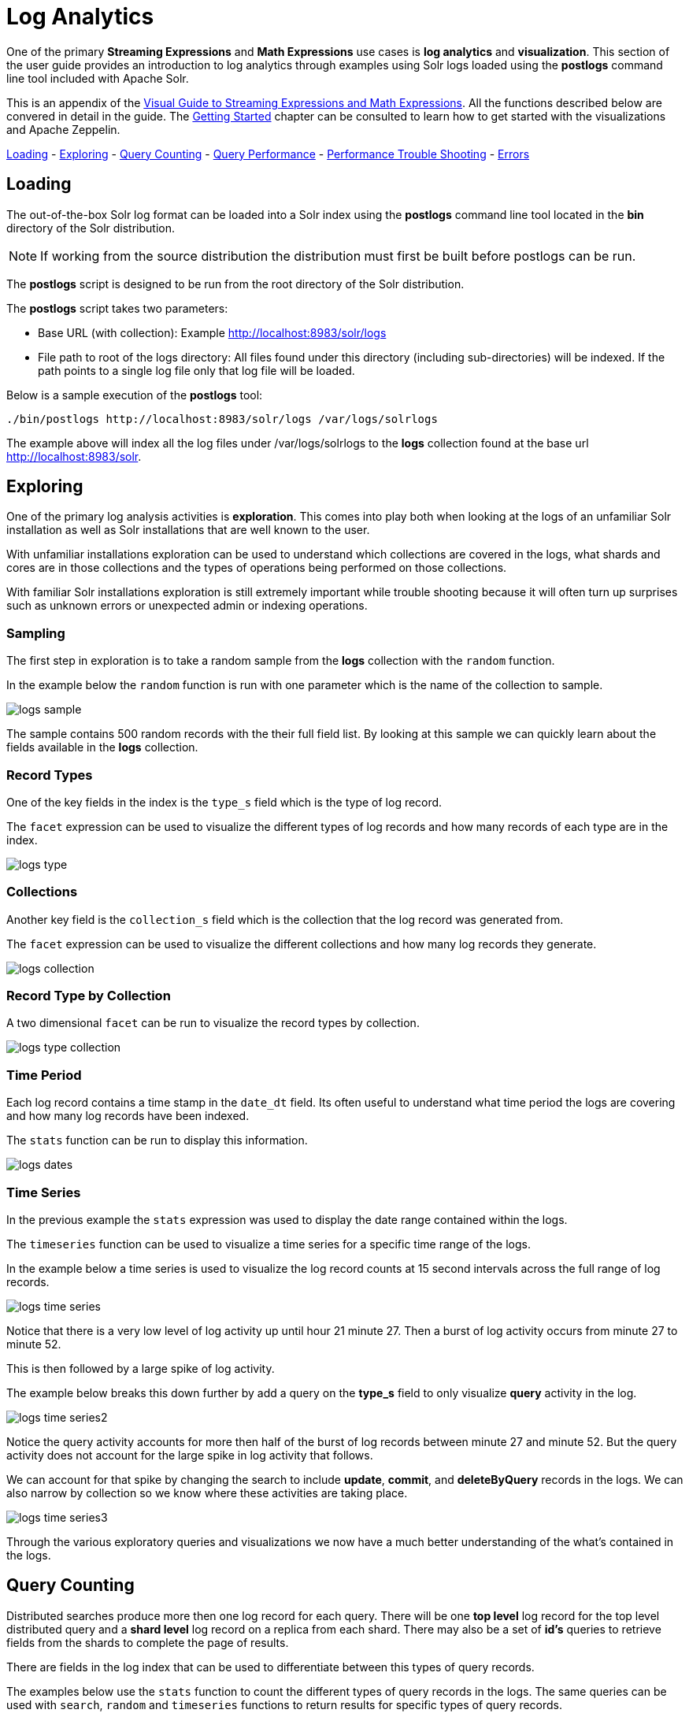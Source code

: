 = Log Analytics
// Licensed to the Apache Software Foundation (ASF) under one
// or more contributor license agreements.  See the NOTICE file
// distributed with this work for additional information
// regarding copyright ownership.  The ASF licenses this file
// to you under the Apache License, Version 2.0 (the
// "License"); you may not use this file except in compliance
// with the License.  You may obtain a copy of the License at
//
//   http://www.apache.org/licenses/LICENSE-2.0
//
// Unless required by applicable law or agreed to in writing,
// software distributed under the License is distributed on an
// "AS IS" BASIS, WITHOUT WARRANTIES OR CONDITIONS OF ANY
// KIND, either express or implied.  See the License for the
// specific language governing permissions and limitations
// under the License.

One of the primary *Streaming Expressions* and *Math Expressions* use cases is *log analytics* and
*visualization*.
This section of the user guide provides an introduction to log analytics through examples using
Solr logs loaded using the *postlogs* command line tool included with Apache Solr.

This is an appendix of the <<math-expressions.adoc#streaming-Expressions-and-math-expressions,Visual Guide to Streaming Expressions and Math Expressions>>. All the functions described below are convered in detail in the guide.
The <<math-start.adoc#math-start,Getting Started>> chapter can be consulted to learn how to get started with the visualizations and Apache Zeppelin.

<<Loading, Loading>> -
<<Exploring, Exploring>> -
<<Query Counting, Query Counting>> -
<<Query Performance, Query Performance>> -
<<Performance Trouble Shooting, Performance Trouble Shooting>> -
<<Errors, Errors>>

== Loading

The out-of-the-box Solr log format can be loaded into a Solr index using the *postlogs* command line tool
located in the *bin* directory of the Solr distribution.

NOTE: If working from the source distribution the
distribution must first be built before postlogs can be run.

The *postlogs* script is designed to be run from the root directory of the Solr distribution.

The *postlogs* script takes two parameters:

* Base URL (with collection): Example http://localhost:8983/solr/logs
* File path to root of the logs directory: All files found under this directory (including sub-directories) will be indexed.
If the path points to a single log file only that log file will be loaded.

Below is a sample execution of the *postlogs* tool:

[source,text]
----
./bin/postlogs http://localhost:8983/solr/logs /var/logs/solrlogs
----

The example above will index all the log files under /var/logs/solrlogs to the *logs* collection
found at the base url http://localhost:8983/solr.

== Exploring

One of the primary log analysis activities is *exploration*. This comes into play both
when looking at the logs of an unfamiliar Solr installation as well as Solr installations that are well known
to the user.

With unfamiliar installations exploration can be used to understand which collections are
covered in the logs, what shards and cores are in those collections and the types of operations being
performed on those collections.

With familiar Solr installations exploration is still extremely
important while trouble shooting because it will often turn up surprises such as unknown errors or
unexpected admin or indexing operations.

=== Sampling

The first step in exploration is to take a random sample from the *logs* collection
with the `random` function.

In the example below the `random` function is run with one
parameter which is the name of the collection to sample.

image::images/math-expressions/logs-sample.png[]

The sample contains 500 random records with the their full field list. By looking
at this sample we can quickly learn about the fields available in the *logs* collection.


=== Record Types

One of the key fields in the index is the `type_s` field which is the type of log
record.

The `facet` expression can be used to visualize the different types of log records and how many
records of each type are in the index.

image::images/math-expressions/logs-type.png[]


=== Collections

Another key field is the `collection_s` field which is the collection that the
log record was generated from.

The `facet` expression can be used to visualize the different collections and how many log records
they generate.

image::images/math-expressions/logs-collection.png[]

=== Record Type by Collection

A two dimensional `facet` can be run to visualize the record types by collection.

image::images/math-expressions/logs-type-collection.png[]

=== Time Period

Each log record contains a time stamp in the `date_dt` field.
Its often useful to understand what time period the logs are covering and how many log records have been
indexed.

The `stats` function can be run to display this information.

image::images/math-expressions/logs-dates.png[]


=== Time Series

In the previous example the `stats` expression was used to display the date range contained
within the logs.

The `timeseries` function can be used to visualize a time series for a specific time range
of the logs.

In the example below a time series is used to visualize the log record counts
at 15 second intervals across the full range of log records.

image::images/math-expressions/logs-time-series.png[]

Notice that there is a very low level of log activity up until hour 21 minute 27.
Then a burst of log activity occurs from minute 27 to minute 52.

This is then followed by a large spike of log activity.

The example below breaks this down further by add a query on the *type_s* field to only
visualize *query* activity in the log.


image::images/math-expressions/logs-time-series2.png[]

Notice the query activity accounts for more then half of the burst of log records between
minute 27 and minute 52. But the query activity does not account for the large spike in
log activity that follows.


We can account for that spike by changing the search to include *update*, *commit*,
and *deleteByQuery* records in the logs. We can also narrow by collection
so we know where these activities are taking place.


image::images/math-expressions/logs-time-series3.png[]

Through the various exploratory queries and visualizations we now have a much
better understanding of the what's contained in the logs.


== Query Counting

Distributed searches produce more then one log record for each query. There will be one *top level* log
record for
the top level distributed query and a *shard level* log record on a replica from each shard. There may also
be a set of *id's* queries to retrieve fields from the shards to complete the page of results.

There are fields in the log index that can be used to differentiate between this types of query records.

The examples below use the `stats` function to count the different types of query records in the logs.
The same queries can be used with `search`, `random` and `timeseries` functions to return results
for specific types of query records.

=== Top Level Queries

To find all the top level queries in the logs, add a query to limit results to log records with *distrib_s:true* as follows:

image::images/math-expressions/query-top-level.png[]


=== Shard Level Queries

To find all the shard level queries that are not IDs queries, adjust the query to limit results to logs with *distrib_s:false AND ids_s:false*
as follows:

image::images/math-expressions/query-shard-level.png[]


=== ID Queries

To find all the IDs queries, adjust the query to limit results to logs with *distrib_s:false AND ids_s:true*
as follows:

image::images/math-expressions/query-ids.png[]


== Query Performance

One of the important tasks of Solr log analytics is understanding how well a Solr Cluster
is performing.

The *qtime_i* field contains the query time (QTime) in millis
from the log records. There are number of powerful visualizations
 and statistical approaches for analyzing query performance.


=== QTime Scatter Plot

Scatter plots can be used to visualize random samples of the *qtime_i*
field. The example below demonstrates a scatter plot of 500 random samples
from the *ptest1* collection of log records.

In this example, *qtime_i* is plotted on the *y-axis* and the *x-axis* is simply a sequence
to spread the query times out across the plot.

NOTE: The *x* field is included in the field list. The `random` function automatically
generates a sequence for the x-axis when x is included in the field list.

image::images/math-expressions/qtime-scatter.png[]

From this scatter plot we can tell a number of important things about the query times:

* The sample query times range from a low of 122 to a high of 643.
* The mean appears to be just above 400 millis.
* The query times tend to cluster closer to the mean and become less frequent as they move away
from the mean.


=== Highest QTime Scatter Plot

Its often useful to be able to visualize the highest query times recorded in the log data.
This can be done by using the `search` function and sorting on *qtime_i desc*.

In the example below the `search` function returns the highest 500 query times from the *ptest1*
collection and sets the results to the variable *a*. Then the `col` function is used to extract
the `qtime_i` column from the result set into a vector, which is set to variable *y*.

Then the `zplot` function is used plot the query times on the *y-axis* of the scatter plot.

NOTE: The `rev` function is used to reverse the query times vector so the visualization
displays from lowest to highest query times.

image::images/math-expressions/qtime-highest-scatter.png[]

From this plot we can see that the 500 highest query times start at 510
millis and slowly move higher, until the last 10 spike upwards, culminating at the highest query time of 2529 millis.


=== QTime Distribution

In this example a visualization is created which shows the
distribution of query times rounded to the nearest second.

The example below starts by taking a random sample of 10000 log records with a *type_s* of *query*.
The results of the `random` function are assigned to the variable *a*.

The `col` function is then used extract the *qtime_i* field from the results. The vector
of query times is set to variable *b*.

The `scalarDivide` function is then used to divide all elements of the query time vector by 1000.
This converts the query times from milli-seconds to seconds. The result is set to variable
*c*.

The `round` function then rounds all elements of the query times vector to the nearest second.
The means all query times less then 500 millis will round to 0.

The `freqTable` function is then applied to the vector of query times rounded to
the nearest second.

The resulting frequency table is shown in the visualization below.
The *x-axis* is the number of seconds. The *y-axis* is the number of query times
that rounded to each second.

image::images/math-expressions/qtime-dist.png[]

Notice that roughly 93 percent of the query times rounded to 0, meaning they were under
500 millis. About 6 percent round to 1 and the rest rounded to either 2 or 3 seconds.


=== QTime Percentiles Plots

A percentile plot is another powerful tool for understanding the distribution of query times
in the logs. The example below demonstrates how to create and interpret percentile plots.

In this example an `array` of percentiles is created and set to variable *p*.

Then a random sample of 10000 log records is drawn and set to variable *a*. The `col` function
is then used to extract the *qtime_i* field from the sample results and this vector is set to
variable *b*.

The `percentile` function is then used to calculate the value at each percentile for the vector
of query times. The array of percentiles set to variable *p* tells the `percentile` function
which percentiles to calculate.

Then the `zplot` function is used to plot the *percentiles* on the *x-axis* and
the *query time* at each percentile on the *y-axis*.

image::images/math-expressions/query-qq.png[]

From the plot we can see that the 80th percentile has a query time of 464. This means that 80% percent of queries
are below 464 millis.


=== QTime Time Series

A time series aggregation can also be run to visualization how QTime changes over time.

The example below shows a time series, area chart that visualizes *average query time* at
15 second intervals for a 3 minute section of a log.

image::images/math-expressions/qtime-series.png[]



== Performance Trouble Shooting

If query analysis determines that queries are not performing as expected then log analysis can also be
used to trouble shoot the cause of the slowness. The section below demonstrates several approaches for
locating the source of query slowness.


=== Slow Nodes

In a distributed search the final search performance is only as fast as the slowest
responding shard in the cluster. Therefore a slow node can be responsible for slow
overall search time.

The fields *core_s*, *replica_s* and *shard_s* are available in the log records.
These fields allow average query time to be calculated by *core*, *replica* or *shard*.

The *core_s* field is particularly useful as its the most granular element and
the naming convention often includes the collection, shard and replica information.

The example below uses the `facet` function to calculate *avg(qtime_i)* by core.

image::images/math-expressions/slow-nodes.png[]

Notice in the results that the *core_s* field contains information about the
*collection*, *shard*, and *replica*. The example also shows that qtime seems to be
significantly higher for certain cores in the same collection. This should trigger a
deeper investigation as to why those cores might be performing slower.

=== Slow Queries

If query analysis shows that most queries are performing well but there are outlier
queries that are slow,
one reason for this may be that specific queries are slow.

The `q_s` and `q_t` fields both hold the value of the *q* parameter in the Solr parameters. The `q_s`
field is a string field and the `q_t` field has been tokenized.

The `search` expression can be used to return the top N slowest queries in the logs by sorting
the results by *qtime_i desc*. the example
below demonstrates this:

image::images/math-expressions/slow-queries.png[]

Once the queries have been retrieved they can be inspected and tried individually to determine if the
query is consistently slow. If the query is shown to be slow a plan to improve the query performance
can be devised.

=== Commits

Commits and activities that cause commits, such as full index replications, can result in
slower query performance. Time series visualization can help to determine if commits are
related to degraded performance.

The first step is to visualize the query performance issue. The time series below
limits the log results to records that are type *query* and computes the *max(qtime_i)*  at ten minute intervals. The plot shows the day, hour and minute
on the *x-axis* and *max(qtime_i)*  in millis on the *y-axis*. Notice there are some
extreme spikes in max qtime_i that need to be understood.

image::images/math-expressions/query-spike.png[]


The next step is to generate a time series that counts commits across the same time intervals.
The time series below uses the sames *start*, *end* and *gap* as the initial time series. But
this time series is computed for records that have a log type of *commit*. The count for the
commits is calculated and plotted on *y-axis*.

Notice that there are spikes in commit activity that appear near the spikes in max qtime_i.

image::images/math-expressions/commit-series.png[]

The final step is to overlay the two time series in the same plot.

This is done by performing both time series and setting the results to variables, in this case
*a* and *b*.

Then the *date_dt* and *max(qtime_)* fields are extracted as vectors from the first time series and set to variables using the
`col` function. And the count(*) field is extracted from the second time series.

The `zplot` function is then used to plot the time stamp vector on the *x-axis* and the max qtimes and
commit count vectors on *y-axis*.

NOTE: The `minMaxScale` function is used to scale both vectors
between 0 and 1 so they can be visually compared on the same plot.

image::images/math-expressions/overlay-series.png[]

Notice in this plot that the commit count seems to be closely related to spikes
in max qtime_i.

== Errors

The log index will contain any error records found in the logs. Error records will have a
*type_s* field of *error*.

The example below searches for error records:

image::images/math-expressions/search-error.png[]


If the error is followed by a stack trace the stack trace will be present in the searchable field
*stack_t*. The example below shows a search on the stack_t field and the stack trace presented in the
result.

image::images/math-expressions/stack.png[]

